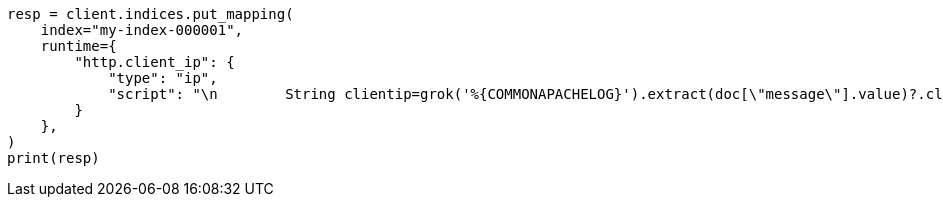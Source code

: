 // This file is autogenerated, DO NOT EDIT
// mapping/runtime.asciidoc:1377

[source, python]
----
resp = client.indices.put_mapping(
    index="my-index-000001",
    runtime={
        "http.client_ip": {
            "type": "ip",
            "script": "\n        String clientip=grok('%{COMMONAPACHELOG}').extract(doc[\"message\"].value)?.clientip;\n        if (clientip != null) emit(clientip); \n      "
        }
    },
)
print(resp)
----
